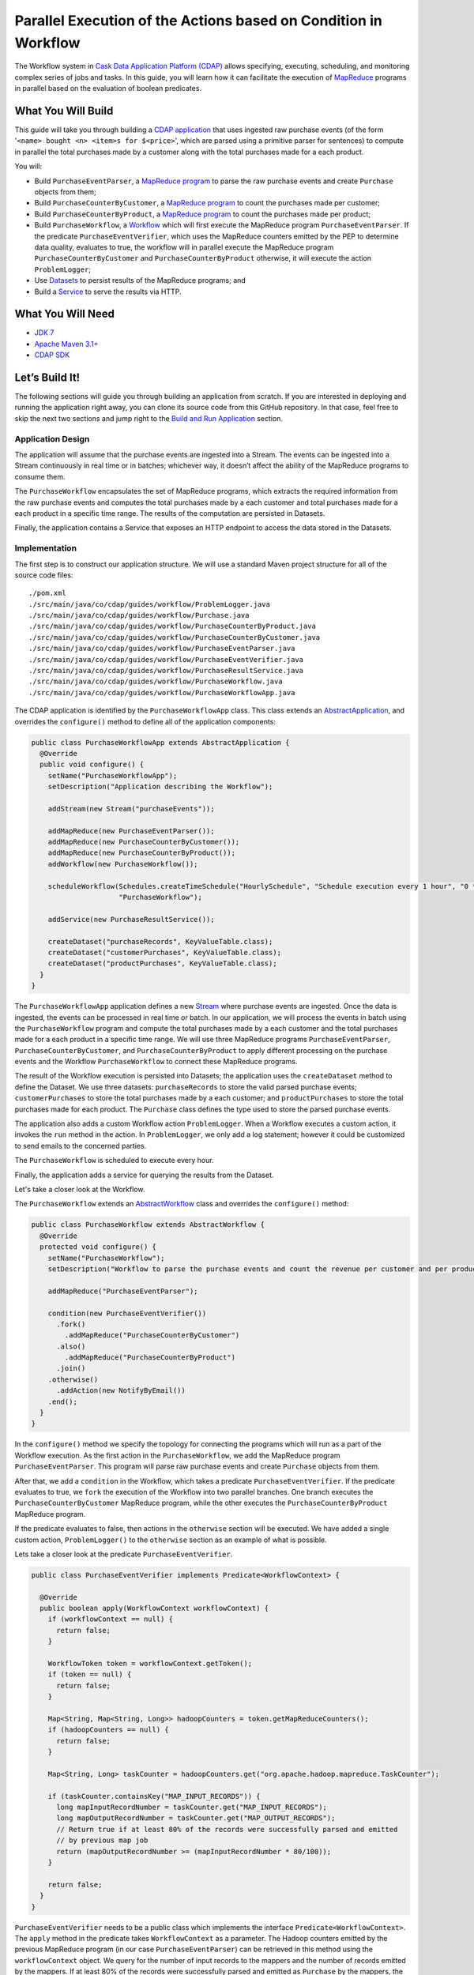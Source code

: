 =================================================================
Parallel Execution of the Actions based on Condition in Workflow
=================================================================

The Workflow system in `Cask Data Application Platform (CDAP) <http://cdap.io>`__
allows specifying, executing, scheduling, and monitoring complex series of jobs
and tasks. In this guide, you will learn how it can facilitate the execution of
`MapReduce <http://research.google.com/archive/mapreduce.html>`__
programs in parallel based on the evaluation of boolean predicates.

What You Will Build
===================

This guide will take you through building a
`CDAP application <http://docs.cdap.io/cdap/current/en/developers-manual/building-blocks/applications.html>`__
that uses ingested raw purchase events (of the form '``<name> bought <n> <item>s for $<price>``', which are parsed
using a primitive parser for sentences) to compute in parallel the total purchases made by a customer along with
the total purchases made for a each product.

You will:

- Build ``PurchaseEventParser``, a
  `MapReduce program <http://docs.cdap.io/cdap/current/en/developers-manual/building-blocks/mapreduce-programs.html>`__
  to parse the raw purchase events and create ``Purchase`` objects from them;
- Build ``PurchaseCounterByCustomer``, a
  `MapReduce program <http://docs.cdap.io/cdap/current/en/developers-manual/building-blocks/mapreduce-programs.html>`__
  to count the purchases made per customer;
- Build ``PurchaseCounterByProduct``, a
  `MapReduce program <http://docs.cdap.io/cdap/current/en/developers-manual/building-blocks/mapreduce-programs.html>`__
  to count the purchases made per product;
- Build ``PurchaseWorkflow``, a
  `Workflow <http://docs.cdap.io/cdap/current/en/developers-manual/building-blocks/workflows.html>`__
  which will first execute the MapReduce program ``PurchaseEventParser``. If the predicate ``PurchaseEventVerifier``,
  which uses the MapReduce counters emitted by the PEP to determine data quality, evaluates to true, the workflow will
  in parallel execute the MapReduce program ``PurchaseCounterByCustomer`` and ``PurchaseCounterByProduct`` otherwise,
  it will execute the action ``ProblemLogger``;
- Use
  `Datasets <http://docs.cdap.io/cdap/current/en/developers-manual/building-blocks/datasets/index.html>`__
  to persist results of the MapReduce programs; and
- Build a
  `Service <http://docs.cdap.io/cdap/current/en/developers-manual/building-blocks/services.html>`__
  to serve the results via HTTP.

What You Will Need
==================

- `JDK 7 <http://www.oracle.com/technetwork/java/javase/downloads/index.html>`__
- `Apache Maven 3.1+ <http://maven.apache.org/>`__
- `CDAP SDK <http://docs.cdap.io/cdap/current/en/developers-manual/getting-started/standalone/index.html>`__

Let’s Build It!
===============

The following sections will guide you through building an application from scratch. If you
are interested in deploying and running the application right away, you can clone its
source code from this GitHub repository. In that case, feel free to skip the next two
sections and jump right to the
`Build and Run Application <#build-and-run-application>`__ section.

Application Design
------------------

The application will assume that the purchase events are ingested
into a Stream. The events can be ingested into a Stream continuously
in real time or in batches; whichever way, it doesn’t affect the ability
of the MapReduce programs to consume them.

The ``PurchaseWorkflow`` encapsulates the set of MapReduce programs, which extracts the required information from the
raw purchase events and computes the total purchases made by a each customer and total purchases made for a
each product in a specific time range. The results of the computation are persisted in Datasets.

Finally, the application contains a Service that exposes an HTTP endpoint to access the data stored in the Datasets.

.. image:: docs/images/app-design.png
   :width: 8in
   :align: center

Implementation
--------------

The first step is to construct our application structure. We will use a
standard Maven project structure for all of the source code files::

  ./pom.xml
  ./src/main/java/co/cdap/guides/workflow/ProblemLogger.java
  ./src/main/java/co/cdap/guides/workflow/Purchase.java
  ./src/main/java/co/cdap/guides/workflow/PurchaseCounterByProduct.java
  ./src/main/java/co/cdap/guides/workflow/PurchaseCounterByCustomer.java
  ./src/main/java/co/cdap/guides/workflow/PurchaseEventParser.java
  ./src/main/java/co/cdap/guides/workflow/PurchaseEventVerifier.java
  ./src/main/java/co/cdap/guides/workflow/PurchaseResultService.java
  ./src/main/java/co/cdap/guides/workflow/PurchaseWorkflow.java
  ./src/main/java/co/cdap/guides/workflow/PurchaseWorkflowApp.java

The CDAP application is identified by the ``PurchaseWorkflowApp`` class. This
class extends an `AbstractApplication
<http://docs.cdap.io/cdap/current/en/reference-manual/javadocs/co/cask/cdap/api/app/AbstractApplication.html>`__,
and overrides the ``configure()`` method to define all of the application components:

.. code:: java

  public class PurchaseWorkflowApp extends AbstractApplication {
    @Override
    public void configure() {
      setName("PurchaseWorkflowApp");
      setDescription("Application describing the Workflow");

      addStream(new Stream("purchaseEvents"));

      addMapReduce(new PurchaseEventParser());
      addMapReduce(new PurchaseCounterByCustomer());
      addMapReduce(new PurchaseCounterByProduct());
      addWorkflow(new PurchaseWorkflow());

      scheduleWorkflow(Schedules.createTimeSchedule("HourlySchedule", "Schedule execution every 1 hour", "0 * * * *"),
                       "PurchaseWorkflow");

      addService(new PurchaseResultService());

      createDataset("purchaseRecords", KeyValueTable.class);
      createDataset("customerPurchases", KeyValueTable.class);
      createDataset("productPurchases", KeyValueTable.class);
    }
  }
  
The ``PurchaseWorkflowApp`` application defines a new `Stream
<http://docs.cdap.io/cdap/current/en/developers-manual/building-blocks/streams.html>`__
where purchase events are ingested. Once the data is
ingested, the events can be processed in real time or batch. In our
application, we will process the events in batch using the
``PurchaseWorkflow`` program and compute the total purchases made by a each customer
and the total purchases made for a each product in a specific time range. We will use three MapReduce
programs ``PurchaseEventParser``, ``PurchaseCounterByCustomer``, and ``PurchaseCounterByProduct`` to apply
different processing on the purchase events and the Workflow ``PurchaseWorkflow`` to connect these MapReduce
programs.

The result of the Workflow execution is persisted into Datasets; the
application uses the ``createDataset`` method to define the Dataset. We use three datasets:
``purchaseRecords`` to store the valid parsed purchase events; ``customerPurchases`` to store the total purchases
made by a each customer; and ``productPurchases`` to store the total purchases made for each product.
The ``Purchase`` class defines the type used to store the parsed purchase events.

The application also adds a custom Workflow action ``ProblemLogger``. When a Workflow executes a custom action,
it invokes the ``run`` method in the action. In ``ProblemLogger``, we only add a log statement; however it could be
customized to send emails to the concerned parties.

The ``PurchaseWorkflow`` is scheduled to execute every hour.

Finally, the application adds a service for querying the results from the Dataset.

Let's take a closer look at the Workflow.

The ``PurchaseWorkflow`` extends an `AbstractWorkflow
<http://docs.cdap.io/cdap/current/en/reference-manual/javadocs/co/cask/cdap/api/workflow/AbstractWorkflow.html>`__
class and overrides the ``configure()`` method:

.. code:: java

  public class PurchaseWorkflow extends AbstractWorkflow {
    @Override
    protected void configure() {
      setName("PurchaseWorkflow");
      setDescription("Workflow to parse the purchase events and count the revenue per customer and per product");

      addMapReduce("PurchaseEventParser");

      condition(new PurchaseEventVerifier())
        .fork()
          .addMapReduce("PurchaseCounterByCustomer")
        .also()
          .addMapReduce("PurchaseCounterByProduct")
        .join()
      .otherwise()
        .addAction(new NotifyByEmail())
      .end();
    }
  }

In the ``configure()`` method we specify the topology for connecting the programs which will run as a part of
the Workflow execution. As the first action in the ``PurchaseWorkflow``, we add the MapReduce program
``PurchaseEventParser``. This program will parse raw purchase events and create ``Purchase`` objects from them.

After that, we add a ``condition`` in the Workflow, which takes a predicate ``PurchaseEventVerifier``.
If the predicate evaluates to true, we ``fork`` the execution of the Workflow into two parallel branches.
One branch executes the ``PurchaseCounterByCustomer`` MapReduce program, while the other executes the
``PurchaseCounterByProduct`` MapReduce program.

If the predicate evaluates to false, then actions in the ``otherwise`` section will be executed.
We have added a single custom action, ``ProblemLogger()`` to the ``otherwise`` section as an example
of what is possible.

Lets take a closer look at the predicate ``PurchaseEventVerifier``.

.. code:: java

  public class PurchaseEventVerifier implements Predicate<WorkflowContext> {

    @Override
    public boolean apply(WorkflowContext workflowContext) {
      if (workflowContext == null) {
        return false;
      }

      WorkflowToken token = workflowContext.getToken();
      if (token == null) {
        return false;
      }

      Map<String, Map<String, Long>> hadoopCounters = token.getMapReduceCounters();
      if (hadoopCounters == null) {
        return false;
      }

      Map<String, Long> taskCounter = hadoopCounters.get("org.apache.hadoop.mapreduce.TaskCounter");

      if (taskCounter.containsKey("MAP_INPUT_RECORDS")) {
        long mapInputRecordNumber = taskCounter.get("MAP_INPUT_RECORDS");
        long mapOutputRecordNumber = taskCounter.get("MAP_OUTPUT_RECORDS");
        // Return true if at least 80% of the records were successfully parsed and emitted
        // by previous map job
        return (mapOutputRecordNumber >= (mapInputRecordNumber * 80/100));
      }

      return false;
    }
  }

``PurchaseEventVerifier`` needs to be a public class which implements the interface ``Predicate<WorkflowContext>``.
The ``apply`` method in the predicate takes ``WorkflowContext`` as a parameter. The Hadoop counters emitted by
the previous MapReduce program (in our case ``PurchaseEventParser``) can be retrieved in this method using
the ``workflowContext`` object. We query for the number of input records to the mappers and the number of records
emitted by the mappers. If at least 80% of the records were successfully parsed and emitted as ``Purchase``
by the mappers, the method returns true and the ``fork`` in the Workflow will be executed. If the method
returns false, the ``otherwise`` section in the ``condition`` is executed, which contains the ``ProblemLogger``
custom action.


Build and Run Application
=========================

The ``PurchaseWorkflowApp`` can be built and packaged using the Apache Maven command::

  $ mvn clean package

Note that the remaining commands assume that the ``cdap-cli.sh`` script is
available on your PATH. If this is not the case, please add it::

  $ export PATH=$PATH:<CDAP home>/bin

If you haven't already started a standalone CDAP installation, start it with the command::

  $ cdap.sh start

We can then deploy the application to the standalone CDAP installation::

  $ cdap-cli.sh deploy app target/cdap-workflow-guide-<version>.jar

Next, we will send some sample purchase events into the stream
for processing::

  $ cdap-cli.sh send stream purchaseEvents \'bob bought 3 apples for \$30\'
  $ cdap-cli.sh send stream purchaseEvents \'joe bought 1 apple for \$100\'
  $ cdap-cli.sh send stream purchaseEvents \'joe bought 10 pineapples for \$20\'
  $ cdap-cli.sh send stream purchaseEvents \'cat bought 3 bottles for \$12\'
  $ cdap-cli.sh send stream purchaseEvents \'cat bought 2 pops for \$14\'

We can now start the Workflow to process the events that were
ingested::

  $ cdap-cli.sh start workflow PurchaseWorkflowApp.PurchaseWorkflow

The Workflow will take a couple of minutes to execute.

We can then start the ``PurchaseResultService`` and query the processed
results::

  $ cdap-cli.sh start service PurchaseWorkflowApp.PurchaseResultService

- Retrieve the purchase records for customer ``joe``::

  $ curl http://localhost:10000/v3/namespaces/default/apps/PurchaseWorkflowApp/services/PurchaseResultService/methods/purchaserecords/joe

  Example output::

  [{"customer":"joe","product":"pineapple","quantity":10,"price":20,"purchaseTime":1430962917227},{"customer":"joe","product":"apple","quantity":1,"price":100,"purchaseTime":1430962917227}]

- Retrieve the total purchases made by customer ``joe``::

  $ curl http://localhost:10000/v3/namespaces/default/apps/PurchaseWorkflowApp/services/PurchaseResultService/methods/purchases/customers/joe

  Example output::

  120

- Retrieve the total purchases made for product ``apple``::

  $ curl http://localhost:10000/v3/namespaces/default/apps/PurchaseWorkflowApp/services/PurchaseResultService/methods/purchases/products/apple

  Example output::

  160

You have now seen how to write a Workflow to connect different MapReduce programs and run them in
parallel based on a condition.

Related Topics
==============

- `CDAP MapReduce Guide <https://github.com/cdap-guides/cdap-mapreduce-guide>`__ tutorial for MapReduce
- `Wise: Web Analytics <http://docs.cdap.io/cdap/current/en/examples-manual/tutorials/wise.html>`__ tutorial, part of CDAP

Share and Discuss!
==================

Have a question? Discuss at the `CDAP User Mailing List <https://groups.google.com/forum/#!forum/cdap-user>`__.

License
=======

Copyright © 2015 Cask Data, Inc.

Licensed under the Apache License, Version 2.0 (the "License"); you may
not use this file except in compliance with the License. You may obtain
a copy of the License at

http://www.apache.org/licenses/LICENSE-2.0

Unless required by applicable law or agreed to in writing, software
distributed under the License is distributed on an "AS IS" BASIS,
WITHOUT WARRANTIES OR CONDITIONS OF ANY KIND, either express or implied.
See the License for the specific language governing permissions and
limitations under the License.

